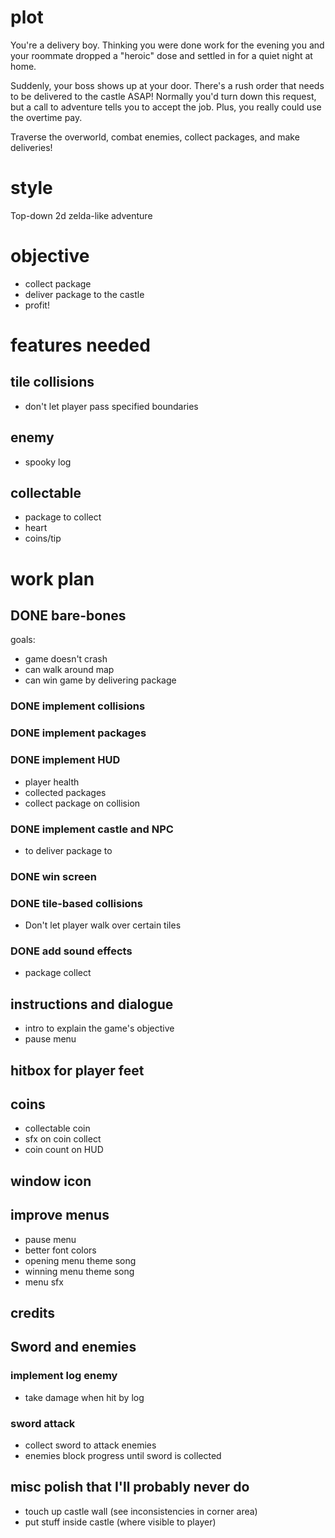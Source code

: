 * plot
You're a delivery boy. Thinking you were done work for the evening you and your roommate dropped a "heroic" dose and settled in for a quiet night at home.

Suddenly, your boss shows up at your door. There's a rush order that needs to be delivered to the castle ASAP! Normally you'd turn down this request, but a call to adventure tells you to accept the job. Plus, you really could use the overtime pay.

Traverse the overworld, combat enemies, collect packages, and make deliveries!
* style
Top-down 2d zelda-like adventure
* objective
- collect package
- deliver package to the castle
- profit!
* features needed
** tile collisions
- don't let player pass specified boundaries
** enemy
- spooky log
** collectable
- package to collect
- heart
- coins/tip
* work plan
** DONE bare-bones
CLOSED: [2019-10-20 Sun 10:15]
goals:
- game doesn't crash
- can walk around map
- can win game by delivering package
*** DONE implement collisions
*** DONE implement packages
*** DONE implement HUD
CLOSED: [2019-10-19 Sat 12:08]
- player health
- collected packages
- collect package on collision
*** DONE implement castle and NPC
CLOSED: [2019-10-19 Sat 16:12]
- to deliver package to
*** DONE win screen
CLOSED: [2019-10-19 Sat 16:15]
*** DONE tile-based collisions
CLOSED: [2019-10-20 Sun 10:09]
- Don't let player walk over certain tiles
*** DONE add sound effects
CLOSED: [2019-10-20 Sun 10:15]
- package collect
** instructions and dialogue
- intro to explain the game's objective
- pause menu
** hitbox for player feet
** coins
- collectable coin
- sfx on coin collect
- coin count on HUD
** window icon
** improve menus
- pause menu
- better font colors
- opening menu theme song
- winning menu theme song
- menu sfx
** credits
** Sword and enemies
*** implement log enemy
- take damage when hit by log
*** sword attack
- collect sword to attack enemies
- enemies block progress until sword is collected
** misc polish that I'll probably never do
- touch up castle wall (see inconsistencies in corner area)
- put stuff inside castle (where visible to player)
